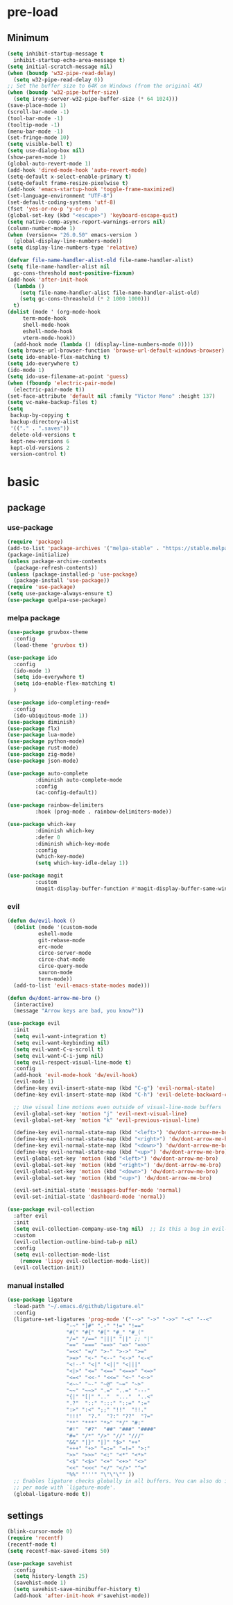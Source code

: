 #+title Emacs setting
#+PROPERTY: header-args:emacs-lisp :tangle C:/Users/tendou/AppData/Roaming/.emacs.d/init.el :mkdirp yes

* pre-load
** Minimum
#+begin_src emacs-lisp :tangle C:/Users/tendou/AppData/Roaming/.emacs.d/early-init.el
  (setq inhibit-startup-message t
    inhibit-startup-echo-area-message t)
  (setq initial-scratch-message nil)
  (when (boundp 'w32-pipe-read-delay)
    (setq w32-pipe-read-delay 0))
  ;; Set the buffer size to 64K on Windows (from the original 4K)
  (when (boundp 'w32-pipe-buffer-size)
    (setq irony-server-w32-pipe-buffer-size (* 64 1024)))
  (save-place-mode 1)
  (scroll-bar-mode -1)
  (tool-bar-mode -1)
  (tooltip-mode -1)
  (menu-bar-mode -1)
  (set-fringe-mode 10)
  (setq visible-bell t)
  (setq use-dialog-box nil)
  (show-paren-mode 1)
  (global-auto-revert-mode 1)
  (add-hook 'dired-mode-hook 'auto-revert-mode)
  (setq-default x-select-enable-primary t)
  (setq-default frame-resize-pixelwise t)
  (add-hook 'emacs-startup-hook 'toggle-frame-maximized)
  (set-language-environment "UTF-8")
  (set-default-coding-systems 'utf-8)
  (fset 'yes-or-no-p 'y-or-n-p)
  (global-set-key (kbd "<escape>") 'keyboard-escape-quit)
  (setq native-comp-async-report-warnings-errors nil)
  (column-number-mode 1)
  (when (version<= "26.0.50" emacs-version )
    (global-display-line-numbers-mode))
  (setq display-line-numbers-type 'relative)

  (defvar file-name-handler-alist-old file-name-handler-alist)
  (setq file-name-handler-alist nil
    gc-cons-threshold most-positive-fixnum)
  (add-hook 'after-init-hook
	(lambda ()
	  (setq file-name-handler-alist file-name-handler-alist-old)
	  (setq gc-cons-threashold (* 2 1000 1000)))
	t)
  (dolist (mode ' (org-mode-hook
	   term-mode-hook
	   shell-mode-hook
	   eshell-mode-hook
	   vterm-mode-hook))
    (add-hook mode (lambda () (display-line-numbers-mode 0))))
  (setq browse-url-browser-function 'browse-url-default-windows-browser)
  (setq ido-enable-flex-matching t)
  (setq ido-everywhere t)
  (ido-mode 1)
  (setq ido-use-filename-at-point 'guess)
  (when (fboundp 'electric-pair-mode)
    (electric-pair-mode t))
  (set-face-attribute 'default nil :family "Victor Mono" :height 137)
  (setq vc-make-backup-files t)
  (setq
   backup-by-copying t
   backup-directory-alist
   '(("." . ".saves"))
   delete-old-versions t
   kept-new-versions 6
   kept-old-versions 2
   version-control t)
#+end_src
* basic
** package
*** use-package
#+begin_src emacs-lisp
  (require 'package)
  (add-to-list 'package-archives '("melpa-stable" . "https://stable.melpa.org/packages/"))
  (package-initialize)
  (unless package-archive-contents
    (package-refresh-contents))
  (unless (package-installed-p 'use-package)
    (package-install 'use-package))
  (require 'use-package)
  (setq use-package-always-ensure t)
  (use-package quelpa-use-package)
#+end_src
*** melpa package
#+begin_src emacs-lisp
  (use-package gruvbox-theme
    :config
    (load-theme 'gruvbox t))

  (use-package ido
    :config
    (ido-mode 1)
    (setq ido-everywhere t)
    (setq ido-enable-flex-matching t)
    )

  (use-package ido-completing-read+
    :config
    (ido-ubiquitous-mode 1))
  (use-package diminish)
  (use-package flx)
  (use-package lua-mode)
  (use-package python-mode)
  (use-package rust-mode)
  (use-package zig-mode)
  (use-package json-mode)

  (use-package auto-complete
	       :diminish auto-complete-mode
	       :config
	       (ac-config-default))

  (use-package rainbow-delimiters
	       :hook (prog-mode . rainbow-delimiters-mode))

  (use-package which-key
	       :diminish which-key
	       :defer 0
	       :diminish which-key-mode
	       :config
	       (which-key-mode)
	       (setq which-key-idle-delay 1))

  (use-package magit
	       :custom
	       (magit-display-buffer-function #'magit-display-buffer-same-window-except-diff-vl))
#+end_src
*** evil
#+begin_src emacs-lisp
  (defun dw/evil-hook ()
    (dolist (mode '(custom-mode
		    eshell-mode
		    git-rebase-mode
		    erc-mode
		    circe-server-mode
		    circe-chat-mode
		    circe-query-mode
		    sauron-mode
		    term-mode))
    (add-to-list 'evil-emacs-state-modes mode)))

  (defun dw/dont-arrow-me-bro ()
    (interactive)
    (message "Arrow keys are bad, you know?"))

  (use-package evil
    :init
    (setq evil-want-integration t)
    (setq evil-want-keybinding nil)
    (setq evil-want-C-u-scroll t)
    (setq evil-want-C-i-jump nil)
    (setq evil-respect-visual-line-mode t)
    :config
    (add-hook 'evil-mode-hook 'dw/evil-hook)
    (evil-mode 1)
    (define-key evil-insert-state-map (kbd "C-g") 'evil-normal-state)
    (define-key evil-insert-state-map (kbd "C-h") 'evil-delete-backward-char-and-join)

    ;; Use visual line motions even outside of visual-line-mode buffers
    (evil-global-set-key 'motion "j" 'evil-next-visual-line)
    (evil-global-set-key 'motion "k" 'evil-previous-visual-line)

    (define-key evil-normal-state-map (kbd "<left>") 'dw/dont-arrow-me-bro)
    (define-key evil-normal-state-map (kbd "<right>") 'dw/dont-arrow-me-bro)
    (define-key evil-normal-state-map (kbd "<down>") 'dw/dont-arrow-me-bro)
    (define-key evil-normal-state-map (kbd "<up>") 'dw/dont-arrow-me-bro)
    (evil-global-set-key 'motion (kbd "<left>") 'dw/dont-arrow-me-bro)
    (evil-global-set-key 'motion (kbd "<right>") 'dw/dont-arrow-me-bro)
    (evil-global-set-key 'motion (kbd "<down>") 'dw/dont-arrow-me-bro)
    (evil-global-set-key 'motion (kbd "<up>") 'dw/dont-arrow-me-bro)

    (evil-set-initial-state 'messages-buffer-mode 'normal)
    (evil-set-initial-state 'dashboard-mode 'normal))

  (use-package evil-collection
    :after evil
    :init
    (setq evil-collection-company-use-tng nil)  ;; Is this a bug in evil-collection?
    :custom
    (evil-collection-outline-bind-tab-p nil)
    :config
    (setq evil-collection-mode-list
	  (remove 'lispy evil-collection-mode-list))
    (evil-collection-init))
#+end_src

*** manual installed
#+begin_src emacs-lisp
  (use-package ligature
    :load-path "~/.emacs.d/github/ligature.el"
    :config
    (ligature-set-ligatures 'prog-mode '("-->" "->" "->>" "-<" "--<"
					 "-~" "]#" ".-" "!=" "!=="
					 "#(" "#{" "#[" "#_" "#_("
					 "/=" "/==" "|||" "||" ;; "|"
					 "==" "===" "==>" "=>" "=>>"
					 "=<<" "=/" ">-" ">->" ">="
					 ">=>" "<-" "<--" "<->" "<-<"
					 "<!--" "<|" "<||" "<|||"
					 "<|>" "<=" "<==" "<==>" "<=>"
					 "<=<" "<<-" "<<=" "<~" "<~>"
					 "<~~" "~-" "~@" "~=" "~>"
					 "~~" "~~>" ".=" "..=" "---"
					 "{|" "[|" ".."  "..."  "..<"
					 ".?"  "::" ":::" "::=" ":="
					 ":>" ":<" ";;" "!!"  "!!."
					 "!!!"  "?."  "?:" "??"  "?="
					 "**" "***" "*>" "*/" "#:"
					 "#!"  "#?"  "##" "###" "####"
					 "#=" "/*" "/>" "//" "///"
					 "&&" "|}" "|]" "$>" "++"
					 "+++" "+>" "=:=" "=!=" ">:"
					 ">>" ">>>" "<:" "<*" "<*>"
					 "<$" "<$>" "<+" "<+>" "<>"
					 "<<" "<<<" "</" "</>" "^="
					 "%%" "'''" "\"\"\"" ))
    ;; Enables ligature checks globally in all buffers. You can also do it
    ;; per mode with `ligature-mode'.
    (global-ligature-mode t))
#+end_src
** settings
#+begin_src emacs-lisp
  (blink-cursor-mode 0)
  (require 'recentf)
  (recentf-mode t)
  (setq recentf-max-saved-items 50)

  (use-package savehist
    :config
    (setq history-length 25)
    (savehist-mode 1)
    (setq savehist-save-minibuffer-history t)
    (add-hook 'after-init-hook #'savehist-mode))
#+end_src
